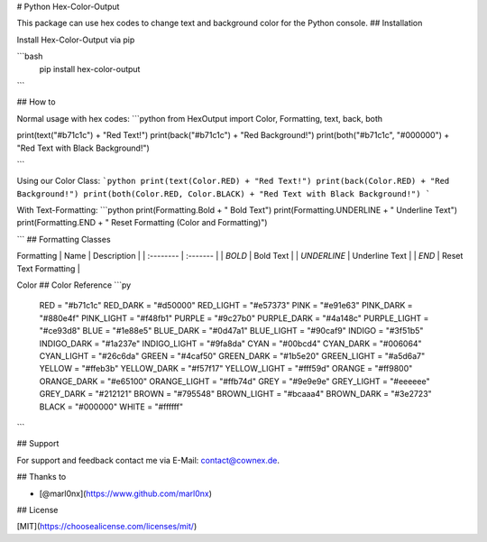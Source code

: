# Python Hex-Color-Output

This package can use hex codes to change text and background color for the Python console.
## Installation

Install Hex-Color-Output via pip

```bash
  pip install hex-color-output
```






## How to


Normal usage with hex codes:
```python
from HexOutput import Color, Formatting, text, back, both

print(text("#b71c1c") + "Red Text!")
print(back("#b71c1c") + "Red Background!")
print(both("#b71c1c", "#000000") + "Red Text with Black Background!")

```

Using our Color Class:
```python
print(text(Color.RED) + "Red Text!")
print(back(Color.RED) + "Red Background!")
print(both(Color.RED, Color.BLACK) + "Red Text with Black Background!")
```

With Text-Formatting:
```python
print(Formatting.Bold + " Bold Text")
print(Formatting.UNDERLINE + " Underline Text")
print(Formatting.END + " Reset Formatting (Color and Formatting)")

```
## Formatting Classes


Formatting
| Name | Description     |
| :-------- | :------- |
| `BOLD` | Bold Text |
| `UNDERLINE` | Underline Text |
| `END` | Reset Text Formatting |

Color
## Color Reference
```py
    RED = "#b71c1c"
    RED_DARK = "#d50000"
    RED_LIGHT = "#e57373"
    PINK = "#e91e63"
    PINK_DARK = "#880e4f"
    PINK_LIGHT = "#f48fb1"
    PURPLE = "#9c27b0"
    PURPLE_DARK = "#4a148c"
    PURPLE_LIGHT = "#ce93d8"
    BLUE = "#1e88e5"
    BLUE_DARK = "#0d47a1"
    BLUE_LIGHT = "#90caf9"
    INDIGO = "#3f51b5"
    INDIGO_DARK = "#1a237e"
    INDIGO_LIGHT = "#9fa8da"
    CYAN = "#00bcd4"
    CYAN_DARK = "#006064"
    CYAN_LIGHT = "#26c6da"
    GREEN = "#4caf50"
    GREEN_DARK = "#1b5e20"
    GREEN_LIGHT = "#a5d6a7"
    YELLOW = "#ffeb3b"
    YELLOW_DARK = "#f57f17"
    YELLOW_LIGHT = "#fff59d"
    ORANGE = "#ff9800"
    ORANGE_DARK = "#e65100"
    ORANGE_LIGHT = "#ffb74d"
    GREY = "#9e9e9e"
    GREY_LIGHT = "#eeeeee"
    GREY_DARK = "#212121"
    BROWN = "#795548"
    BROWN_LIGHT = "#bcaaa4"
    BROWN_DARK = "#3e2723"
    BLACK = "#000000"
    WHITE = "#ffffff"
```

## Support

For support and feedback contact me via E-Mail: contact@cownex.de.


## Thanks to

- [@marl0nx](https://www.github.com/marl0nx)


## License

[MIT](https://choosealicense.com/licenses/mit/)

